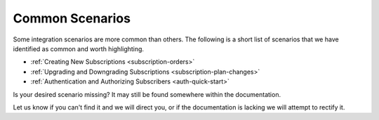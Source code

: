 
****************
Common Scenarios
****************
Some integration scenarios are more common than others. 
The following is a short list of scenarios that we have identified as common and worth highlighting.

* :ref:`Creating New Subscriptions <subscription-orders>`
* :ref:`Upgrading and Downgrading Subscriptions <subscription-plan-changes>`
* :ref:`Authentication and Authorizing Subscribers <auth-quick-start>`

Is your desired scenario missing? It may still be found somewhere within the documentation. 

Let us know if you can't find it and we will direct you, or if the documentation is lacking we will attempt to rectify it.